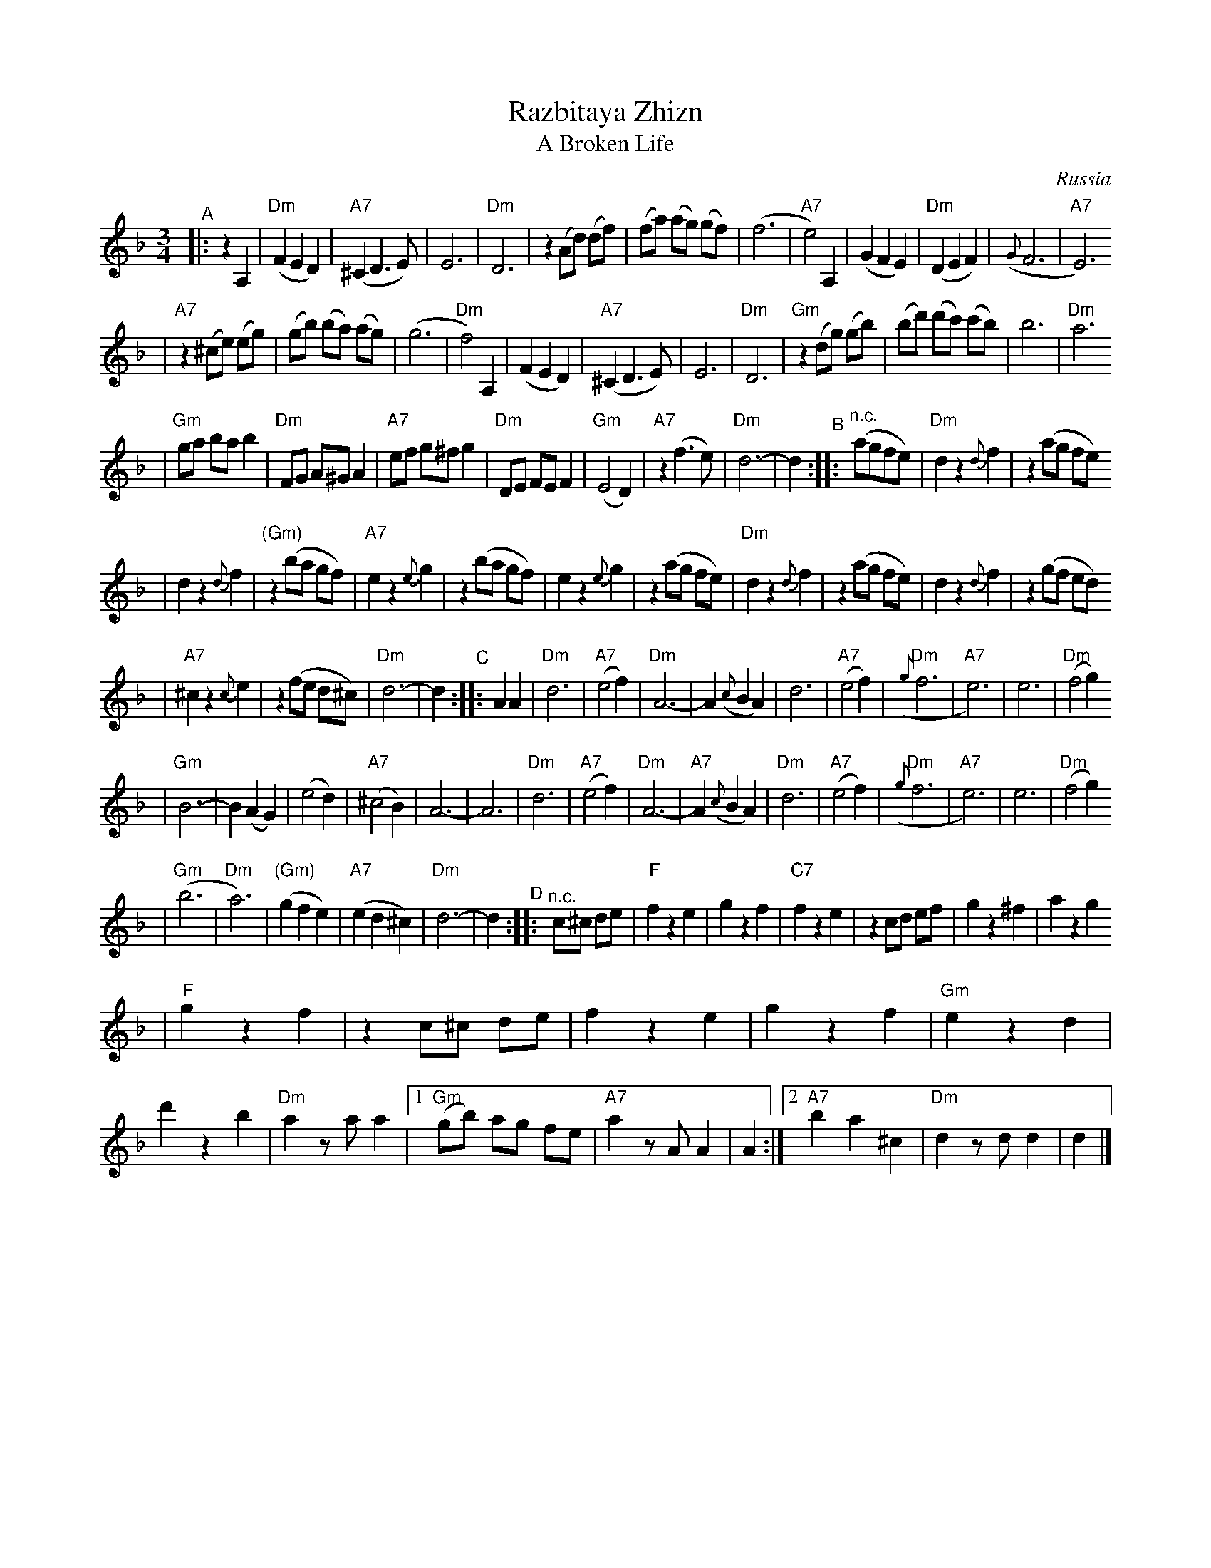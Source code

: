 X: 513
T: Razbitaya Zhizn
T: A Broken Life
R: waltz
O: Russia
M: 3/4
L: 1/8
K: Dm
"^A"\
|: z2 A,2 \
| "Dm"(F2 E2 D2) | "A7"(^C2 D3 E) | E6 | "Dm"D6 \
| z2 (Ad) (df) | (fa) (ag) (gf) | (f6 | "A7"e4) A,2 \
| (G2 F2 E2) | "Dm"(D2 E2 F2) | ({G}F6 | "A7"E6)
| "A7"z2 (^ce) (eg) | (gb) (ba) (ag) | (g6 | "Dm"f4) A,2 \
| (F2 E2 D2) | "A7"(^C2 D3 E) | E6 | "Dm"D6 \
| "Gm"z2 (dg) (gb) | (bd') (d'c') (c'b) | b6 | "Dm"a6
| "Gm"ga ba b2 | "Dm"FG A^G A2 | "A7"ef g^f g2 | "Dm"DE FE F2 \
| "Gm"(E4 D2) | "A7"z2 (f3 e) | "Dm"d6- |d2 \
"^B"\
:: "^n.c."(agfe) \
| "Dm"d2 z2 {d}f2 | z2 (ag fe)
| d2 z2 {d}f2 | "(Gm)"z2 (ba gf) \
| "A7"e2 z2 {e}g2 | z2 (ba gf) \
| e2 z2 {e}g2 | z2 (ag fe) \
| "Dm"d2 z2 {d}f2 | z2 (ag fe) \
| d2 z2 {d}f2 | z2 (gf ed)
| "A7"^c2 z2 {c}e2 | z2 (fe d^c) \
| "Dm"d6- | d2 \
"^C"\
:: A2 A2 \
| "Dm"d6 | "A7"(e4 f2) | "Dm"A6- | A2 ({c}B2 A2) \
| d6 | "A7"(e4 f2) | "Dm"({g}f6 | "A7"e6) \
| e6 | "Dm"(f4 g2)
| "Gm"B6- | B2 (A2 G2) \
| (e4 d2) | "A7"(^c4 B2) | A6- | A6 \
| "Dm"d6 | "A7"(e4 f2) | "Dm"A6- | "A7"A2 ({c}B2 A2) \
| "Dm"d6 | "A7"(e4 f2) | "Dm"({g}f6 | "A7"e6) \
| e6 | "Dm"(f4 g2)
| "Gm"(b6 | "Dm"a6) \
| "(Gm)"(g2 f2 e2) | "A7"(e2 d2 ^c2) \
| "Dm"d6- | d2 \
"^D"\
:: "^n.c."c^c de \
| "F"f2 z2 e2 | g2 z2 f2 \
| "C7"f2 z2 e2 | z2 cd ef \
| g2 z2 ^f2 | a2 z2 g2
| "F"g2 z2 f2 | z2 c^c de \
| f2 z2 e2 | g2 z2 f2 \
| "Gm"e2 z2 d2 | d'2 z2 b2 \
| "Dm"a2 za a2 \
|1 "Gm"(gb) ag fe | "A7"a2 zA A2 | A2 \
:|2 "A7"b2 a2 ^c2 | "Dm"d2 zd d2 | d2 |]
